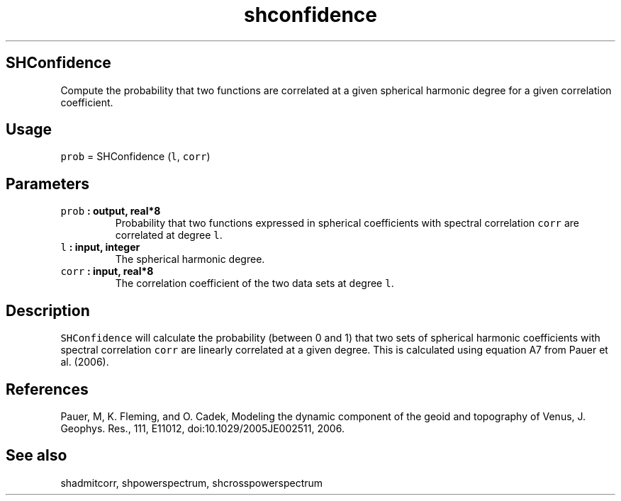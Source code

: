 .\" Automatically generated by Pandoc 1.17.2
.\"
.TH "shconfidence" "1" "2016\-08\-11" "Fortran 95" "SHTOOLS 3.4"
.hy
.SH SHConfidence
.PP
Compute the probability that two functions are correlated at a given
spherical harmonic degree for a given correlation coefficient.
.SH Usage
.PP
\f[C]prob\f[] = SHConfidence (\f[C]l\f[], \f[C]corr\f[])
.SH Parameters
.TP
.B \f[C]prob\f[] : output, real*8
Probability that two functions expressed in spherical coefficients with
spectral correlation \f[C]corr\f[] are correlated at degree \f[C]l\f[].
.RS
.RE
.TP
.B \f[C]l\f[] : input, integer
The spherical harmonic degree.
.RS
.RE
.TP
.B \f[C]corr\f[] : input, real*8
The correlation coefficient of the two data sets at degree \f[C]l\f[].
.RS
.RE
.SH Description
.PP
\f[C]SHConfidence\f[] will calculate the probability (between 0 and 1)
that two sets of spherical harmonic coefficients with spectral
correlation \f[C]corr\f[] are linearly correlated at a given degree.
This is calculated using equation A7 from Pauer et al.
(2006).
.SH References
.PP
Pauer, M, K.
Fleming, and O.
Cadek, Modeling the dynamic component of the geoid and topography of
Venus, J.
Geophys.
Res., 111, E11012, doi:10.1029/2005JE002511, 2006.
.SH See also
.PP
shadmitcorr, shpowerspectrum, shcrosspowerspectrum
